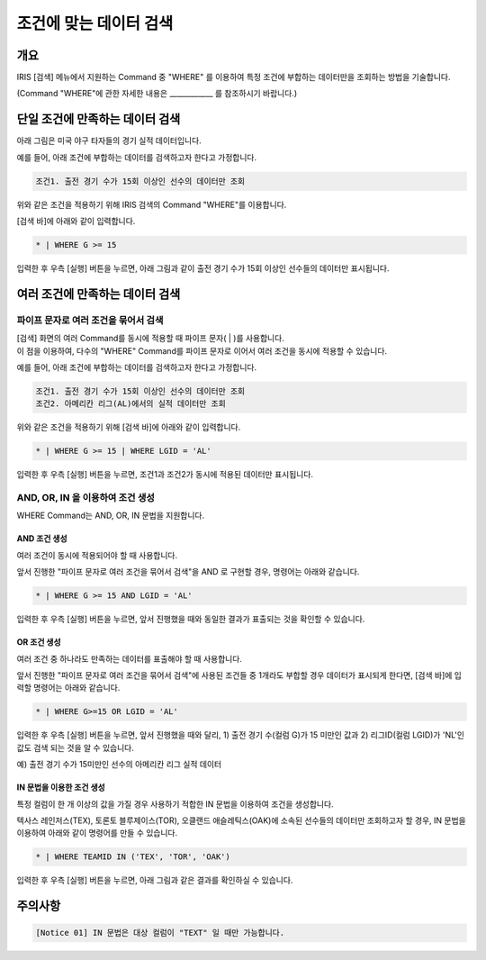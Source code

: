
===================================================================
조건에 맞는 데이터 검색
===================================================================

-------------------------------------------------------------------
개요
-------------------------------------------------------------------

IRIS [검색] 메뉴에서 지원하는 Command 중 "WHERE" 를 이용하여 특정 조건에 부합하는 데이터만을 조회하는 방법을 기술합니다.

(Command "WHERE"에 관한 자세한 내용은 ____________ 를 참조하시기 바랍니다.)

-------------------------------------------------------------------
단일 조건에 만족하는 데이터 검색
-------------------------------------------------------------------

아래 그림은 미국 야구 타자들의 경기 실적 데이터입니다.

.. image:: ./images/ko/search_by_cond_01.png
    :scale: 60%
    :alt: 검색화면(BATTING_TABLE)


예를 들어, 아래 조건에 부합하는 데이터를 검색하고자 한다고 가정합니다.

.. code-block:: 
    
    조건1. 출전 경기 수가 15회 이상인 선수의 데이터만 조회

위와 같은 조건을 적용하기 위해 IRIS 검색의 Command "WHERE"를 이용합니다.

[검색 바]에 아래와 같이 입력합니다.

.. code-block::

    * | WHERE G >= 15

입력한 후 우측 [실행] 버튼을 누르면,
아래 그림과 같이 출전 경기 수가 15회 이상인 선수들의 데이터만 표시됩니다.

.. image:: ./images/ko/search_by_cond_02.png
    :alt: 출전경기 수가 15회 이상인 선수 데이터 조회
    :scale: 60%


-------------------------------------------------------------------
여러 조건에 만족하는 데이터 검색
-------------------------------------------------------------------

파이프 문자로 여러 조건을 묶어서 검색
===================================================================================================================================
| [검색] 화면의 여러 Command를 동시에 적용할 때 파이프 문자( | )를 사용합니다.
| 이 점을 이용하여, 다수의 "WHERE" Command를 파이프 문자로 이어서 여러 조건을 동시에 적용할 수 있습니다.


예를 들어, 아래 조건에 부합하는 데이터를 검색하고자 한다고 가정합니다.

.. code-block:: 
    
    조건1. 출전 경기 수가 15회 이상인 선수의 데이터만 조회
    조건2. 아메리칸 리그(AL)에서의 실적 데이터만 조회


위와 같은 조건을 적용하기 위해 [검색 바]에 아래와 같이 입력합니다.

.. code-block::

    * | WHERE G >= 15 | WHERE LGID = 'AL'

입력한 후 우측 [실행] 버튼을 누르면, 조건1과 조건2가 동시에 적용된 데이터만 표시됩니다.

.. image:: ./images/ko/search_by_cond_03.png
    :alt: 파이프 문자로 조건 생성 결과
    :scale: 60%


AND, OR, IN 을 이용하여 조건 생성
===================================================================================
| WHERE Command는 AND, OR, IN 문법을 지원합니다.


AND 조건 생성
------------------------------------------------------------------------------------
| 여러 조건이 동시에 적용되어야 할 때 사용합니다.

앞서 진행한 "파이프 문자로 여러 조건을 묶어서 검색"을 AND 로 구현할 경우, 명령어는 아래와 같습니다.

.. code-block::

    * | WHERE G >= 15 AND LGID = 'AL'

입력한 후 우측 [실행] 버튼을 누르면, 앞서 진행했을 때와 동일한 결과가 표출되는 것을 확인할 수 있습니다.

.. image:: ./images/ko/search_by_cond_04.png
    :scale: 60%
    :alt: AND 조건 생성 결과


OR 조건 생성
------------------------------------------------------------------------------------
| 여러 조건 중 하나라도 만족하는 데이터를 표출해야 할 때 사용합니다.

앞서 진행한 "파이프 문자로 여러 조건을 묶어서 검색"에 사용된 조건들 중 1개라도 부합할 경우 데이터가 표시되게 한다면,
[검색 바]에 입력할 명령어는 아래와 같습니다.

.. code-block::

    * | WHERE G>=15 OR LGID = 'AL'

입력한 후 우측 [실행] 버튼을 누르면, 앞서 진행했을 때와 달리,
1) 출전 경기 수(컬럼 G)가 15 미만인 값과 2) 리그ID(컬럼 LGID)가 'NL'인 값도 검색 되는 것을 알 수 있습니다.

예) 출전 경기 수가 15미만인 선수의 아메리칸 리그 실적 데이터 

.. image:: ./images/ko/search_by_cond_05.png
    :alt: OR 조건 생성 결과
    :scale: 60%


IN 문법을 이용한 조건 생성
------------------------------------------------------------------------------------
| 특정 컬럼이 한 개 이상의 값을 가질 경우 사용하기 적합한 IN 문법을 이용하여 조건을 생성합니다.

텍사스 레인저스(TEX), 토론토 블루제이스(TOR), 오클랜드 애슬레틱스(OAK)에 소속된 선수들의 데이터만 조회하고자 할 경우,
IN 문법을 이용하여 아래와 같이 명령어를 만들 수 있습니다.

.. code-block::

    * | WHERE TEAMID IN ('TEX', 'TOR', 'OAK')

입력한 후 우측 [실행] 버튼을 누르면, 아래 그림과 같은 결과를 확인하실 수 있습니다.

.. image:: ./images/ko/search_by_cond_06.png
    :alt: IN 생성 결과
    :scale: 60%



-------------------------------------------------------------------
주의사항
-------------------------------------------------------------------

.. code-block::

    [Notice 01] IN 문법은 대상 컬럼이 "TEXT" 일 때만 가능합니다. 
